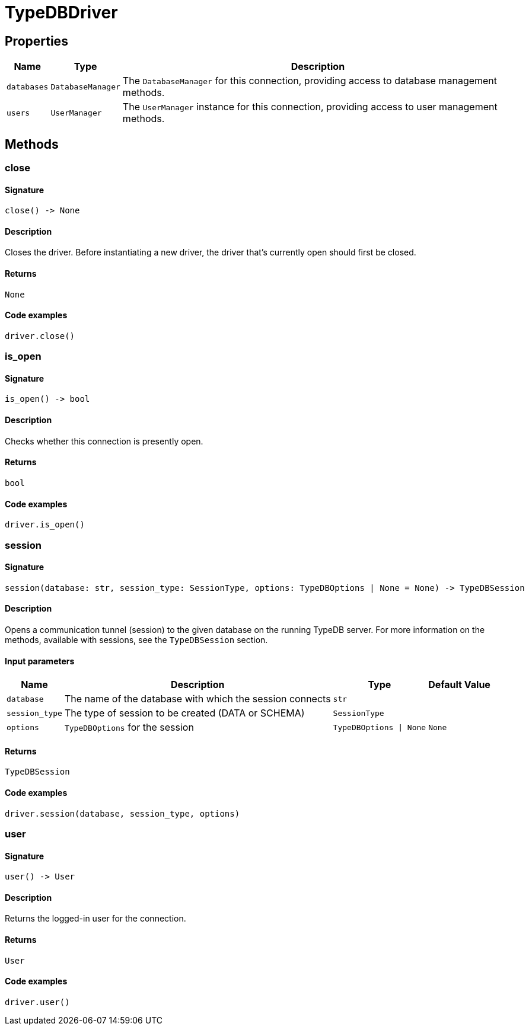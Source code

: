 [#_TypeDBDriver]
= TypeDBDriver

== Properties

// tag::properties[]
[cols="~,~,~"]
[options="header"]
|===
|Name |Type |Description
a| `databases` a| `DatabaseManager` a| The ``DatabaseManager`` for this connection, providing access to database management methods.
a| `users` a| `UserManager` a| The ``UserManager`` instance for this connection, providing access to user management methods.
|===
// end::properties[]

== Methods

// tag::methods[]
[#_close]
=== close

==== Signature

[source,python]
----
close() -> None
----

==== Description

Closes the driver. Before instantiating a new driver, the driver that’s currently open should first be closed.

==== Returns

`None`

==== Code examples

[source,python]
----
driver.close()
----

[#_is_open]
=== is_open

==== Signature

[source,python]
----
is_open() -> bool
----

==== Description

Checks whether this connection is presently open.

==== Returns

`bool`

==== Code examples

[source,python]
----
driver.is_open()
----

[#_session]
=== session

==== Signature

[source,python]
----
session(database: str, session_type: SessionType, options: TypeDBOptions | None = None) -> TypeDBSession
----

==== Description

Opens a communication tunnel (session) to the given database on the running TypeDB server. For more information on the methods, available with sessions, see the ``TypeDBSession`` section.

==== Input parameters

[cols="~,~,~,~"]
[options="header"]
|===
|Name |Description |Type |Default Value
a| `database` a| The name of the database with which the session connects a| `str` a| 
a| `session_type` a| The type of session to be created (DATA or SCHEMA) a| `SessionType` a| 
a| `options` a| ``TypeDBOptions`` for the session a| `TypeDBOptions \| None` a| `None`
|===

==== Returns

`TypeDBSession`

==== Code examples

[source,python]
----
driver.session(database, session_type, options)
----

[#_user]
=== user

==== Signature

[source,python]
----
user() -> User
----

==== Description

Returns the logged-in user for the connection.

==== Returns

`User`

==== Code examples

[source,python]
----
driver.user()
----

// end::methods[]
